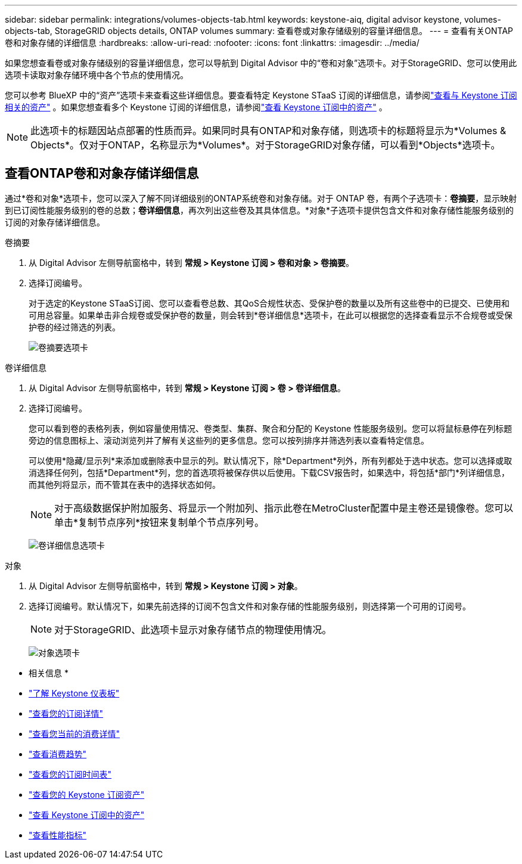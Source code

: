 ---
sidebar: sidebar 
permalink: integrations/volumes-objects-tab.html 
keywords: keystone-aiq, digital advisor keystone, volumes-objects-tab, StorageGRID objects details, ONTAP volumes 
summary: 查看卷或对象存储级别的容量详细信息。 
---
= 查看有关ONTAP卷和对象存储的详细信息
:hardbreaks:
:allow-uri-read: 
:nofooter: 
:icons: font
:linkattrs: 
:imagesdir: ../media/


[role="lead"]
如果您想查看卷或对象存储级别的容量详细信息，您可以导航到 Digital Advisor 中的“卷和对象”选项卡。对于StorageGRID、您可以使用此选项卡读取对象存储环境中各个节点的使用情况。

您可以参考 BlueXP 中的“资产”选项卡来查看这些详细信息。要查看特定 Keystone STaaS 订阅的详细信息，请参阅link:../integrations/assets-tab.html["查看与 Keystone 订阅相关的资产"] 。如果您想查看多个 Keystone 订阅的详细信息，请参阅link:../integrations/assets.html["查看 Keystone 订阅中的资产"] 。


NOTE: 此选项卡的标题因站点部署的性质而异。如果同时具有ONTAP和对象存储，则选项卡的标题将显示为*Volumes & Objects*。仅对于ONTAP，名称显示为*Volumes*。对于StorageGRID对象存储，可以看到*Objects*选项卡。



== 查看ONTAP卷和对象存储详细信息

通过*卷和对象*选项卡，您可以深入了解不同详细级别的ONTAP系统卷和对象存储。对于 ONTAP 卷，有两个子选项卡：*卷摘要*，显示映射到已订阅性能服务级别的卷的总数；*卷详细信息*，再次列出这些卷及其具体信息。*对象*子选项卡提供包含文件和对象存储性能服务级别的订阅的对象存储详细信息。

[role="tabbed-block"]
====
.卷摘要
--
. 从 Digital Advisor 左侧导航窗格中，转到 *常规 > Keystone 订阅 > 卷和对象 > 卷摘要*。
. 选择订阅编号。
+
对于选定的Keystone STaaS订阅、您可以查看卷总数、其QoS合规性状态、受保护卷的数量以及所有这些卷中的已提交、已使用和可用总容量。如果单击非合规卷或受保护卷的数量，则会转到*卷详细信息*选项卡，在此可以根据您的选择查看显示不合规卷或受保护卷的经过筛选的列表。

+
image:volume-summary-2.png["卷摘要选项卡"]



--
.卷详细信息
--
. 从 Digital Advisor 左侧导航窗格中，转到 *常规 > Keystone 订阅 > 卷 > 卷详细信息*。
. 选择订阅编号。
+
您可以看到卷的表格列表，例如容量使用情况、卷类型、集群、聚合和分配的 Keystone 性能服务级别。您可以将鼠标悬停在列标题旁边的信息图标上、滚动浏览列并了解有关这些列的更多信息。您可以按列排序并筛选列表以查看特定信息。

+
可以使用*隐藏/显示列*来添加或删除表中显示的列。默认情况下，除*Department*列外，所有列都处于选中状态。您可以选择或取消选择任何列，包括*Department*列，您的首选项将被保存供以后使用。下载CSV报告时，如果选中，将包括*部门*列详细信息，而其他列将显示，而不管其在表中的选择状态如何。

+

NOTE: 对于高级数据保护附加服务、将显示一个附加列、指示此卷在MetroCluster配置中是主卷还是镜像卷。您可以单击*复制节点序列*按钮来复制单个节点序列号。

+
image:volume-details-3.png["卷详细信息选项卡"]



--
.对象
--
. 从 Digital Advisor 左侧导航窗格中，转到 *常规 > Keystone 订阅 > 对象*。
. 选择订阅编号。默认情况下，如果先前选择的订阅不包含文件和对象存储的性能服务级别，则选择第一个可用的订阅号。
+

NOTE: 对于StorageGRID、此选项卡显示对象存储节点的物理使用情况。

+
image:objects-details.png["对象选项卡"]



--
====
* 相关信息 *

* link:../integrations/dashboard-overview.html["了解 Keystone 仪表板"]
* link:../integrations/subscriptions-tab.html["查看您的订阅详情"]
* link:../integrations/current-usage-tab.html["查看您当前的消费详情"]
* link:../integrations/consumption-tab.html["查看消费趋势"]
* link:../integrations/subscription-timeline.html["查看您的订阅时间表"]
* link:../integrations/assets-tab.html["查看您的 Keystone 订阅资产"]
* link:../integrations/assets.html["查看 Keystone 订阅中的资产"]
* link:../integrations/performance-tab.html["查看性能指标"]


